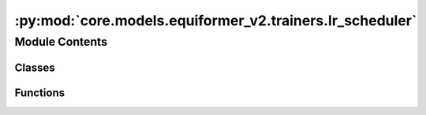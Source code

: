 :py:mod:`core.models.equiformer_v2.trainers.lr_scheduler`
=========================================================

.. py:module:: core.models.equiformer_v2.trainers.lr_scheduler


Module Contents
---------------

Classes
~~~~~~~

.. autoapisummary::

   core.models.equiformer_v2.trainers.lr_scheduler.CosineLRLambda
   core.models.equiformer_v2.trainers.lr_scheduler.MultistepLRLambda
   core.models.equiformer_v2.trainers.lr_scheduler.LRScheduler



Functions
~~~~~~~~~

.. autoapisummary::

   core.models.equiformer_v2.trainers.lr_scheduler.multiply
   core.models.equiformer_v2.trainers.lr_scheduler.cosine_lr_lambda
   core.models.equiformer_v2.trainers.lr_scheduler.multistep_lr_lambda



.. py:function:: multiply(obj, num)


.. py:function:: cosine_lr_lambda(current_step: int, scheduler_params)


.. py:class:: CosineLRLambda(scheduler_params)


   .. py:method:: __call__(current_step: int)



.. py:function:: multistep_lr_lambda(current_step: int, scheduler_params) -> float


.. py:class:: MultistepLRLambda(scheduler_params)


   .. py:method:: __call__(current_step: int) -> float



.. py:class:: LRScheduler(optimizer, config)


   .. rubric:: Notes

   1. scheduler.step() is called for every step for OC20 training.
   2. We use "scheduler_params" in .yml to specify scheduler parameters.
   3. For cosine learning rate, we use LambdaLR with lambda function being cosine:
       scheduler: LambdaLR
       scheduler_params:
           lambda_type: cosine
           ...
   4. Following 3., if `cosine` is used, `scheduler_params` in .yml looks like:
       scheduler: LambdaLR
       scheduler_params:
           lambda_type: cosine
           warmup_epochs: ...
           warmup_factor: ...
           lr_min_factor: ...
   5. Following 3., if `multistep` is used, `scheduler_params` in .yml looks like:
       scheduler: LambdaLR
       scheduler_params:
           lambda_type: multistep
           warmup_epochs: ...
           warmup_factor: ...
           decay_epochs: ... (list)
           decay_rate: ...

   :param optimizer: torch optim object
   :type optimizer: obj
   :param config: Optim dict from the input config
   :type config: dict

   .. py:method:: step(metrics=None, epoch=None)


   .. py:method:: filter_kwargs(config)


   .. py:method:: get_lr() -> float | None



